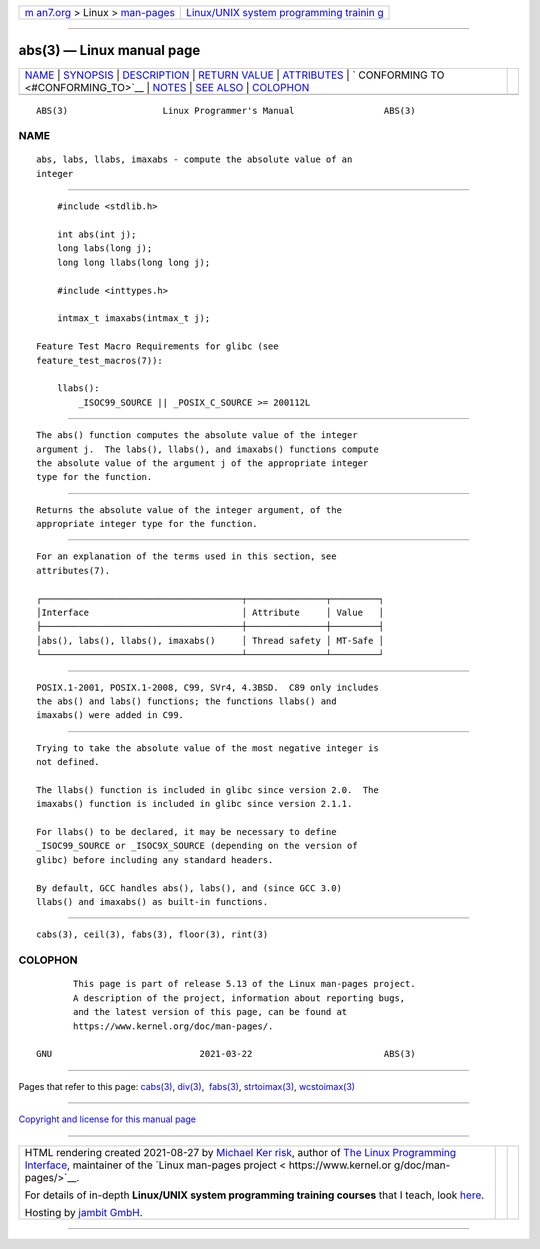 .. container:: page-top

.. container:: nav-bar

   +----------------------------------+----------------------------------+
   | `m                               | `Linux/UNIX system programming   |
   | an7.org <../../../index.html>`__ | trainin                          |
   | > Linux >                        | g <http://man7.org/training/>`__ |
   | `man-pages <../index.html>`__    |                                  |
   +----------------------------------+----------------------------------+

--------------

abs(3) — Linux manual page
==========================

+-----------------------------------+-----------------------------------+
| `NAME <#NAME>`__ \|               |                                   |
| `SYNOPSIS <#SYNOPSIS>`__ \|       |                                   |
| `DESCRIPTION <#DESCRIPTION>`__ \| |                                   |
| `RETURN VALUE <#RETURN_VALUE>`__  |                                   |
| \| `ATTRIBUTES <#ATTRIBUTES>`__   |                                   |
| \|                                |                                   |
| `                                 |                                   |
| CONFORMING TO <#CONFORMING_TO>`__ |                                   |
| \| `NOTES <#NOTES>`__ \|          |                                   |
| `SEE ALSO <#SEE_ALSO>`__ \|       |                                   |
| `COLOPHON <#COLOPHON>`__          |                                   |
+-----------------------------------+-----------------------------------+
| .. container:: man-search-box     |                                   |
+-----------------------------------+-----------------------------------+

::

   ABS(3)                  Linux Programmer's Manual                 ABS(3)

NAME
-------------------------------------------------

::

          abs, labs, llabs, imaxabs - compute the absolute value of an
          integer


---------------------------------------------------------

::

          #include <stdlib.h>

          int abs(int j);
          long labs(long j);
          long long llabs(long long j);

          #include <inttypes.h>

          intmax_t imaxabs(intmax_t j);

      Feature Test Macro Requirements for glibc (see
      feature_test_macros(7)):

          llabs():
              _ISOC99_SOURCE || _POSIX_C_SOURCE >= 200112L


---------------------------------------------------------------

::

          The abs() function computes the absolute value of the integer
          argument j.  The labs(), llabs(), and imaxabs() functions compute
          the absolute value of the argument j of the appropriate integer
          type for the function.


-----------------------------------------------------------------

::

          Returns the absolute value of the integer argument, of the
          appropriate integer type for the function.


-------------------------------------------------------------

::

          For an explanation of the terms used in this section, see
          attributes(7).

          ┌──────────────────────────────────────┬───────────────┬─────────┐
          │Interface                             │ Attribute     │ Value   │
          ├──────────────────────────────────────┼───────────────┼─────────┤
          │abs(), labs(), llabs(), imaxabs()     │ Thread safety │ MT-Safe │
          └──────────────────────────────────────┴───────────────┴─────────┘


-------------------------------------------------------------------

::

          POSIX.1-2001, POSIX.1-2008, C99, SVr4, 4.3BSD.  C89 only includes
          the abs() and labs() functions; the functions llabs() and
          imaxabs() were added in C99.


---------------------------------------------------

::

          Trying to take the absolute value of the most negative integer is
          not defined.

          The llabs() function is included in glibc since version 2.0.  The
          imaxabs() function is included in glibc since version 2.1.1.

          For llabs() to be declared, it may be necessary to define
          _ISOC99_SOURCE or _ISOC9X_SOURCE (depending on the version of
          glibc) before including any standard headers.

          By default, GCC handles abs(), labs(), and (since GCC 3.0)
          llabs() and imaxabs() as built-in functions.


---------------------------------------------------------

::

          cabs(3), ceil(3), fabs(3), floor(3), rint(3)

COLOPHON
---------------------------------------------------------

::

          This page is part of release 5.13 of the Linux man-pages project.
          A description of the project, information about reporting bugs,
          and the latest version of this page, can be found at
          https://www.kernel.org/doc/man-pages/.

   GNU                            2021-03-22                         ABS(3)

--------------

Pages that refer to this page: `cabs(3) <../man3/cabs.3.html>`__, 
`div(3) <../man3/div.3.html>`__,  `fabs(3) <../man3/fabs.3.html>`__, 
`strtoimax(3) <../man3/strtoimax.3.html>`__, 
`wcstoimax(3) <../man3/wcstoimax.3.html>`__

--------------

`Copyright and license for this manual
page <../man3/abs.3.license.html>`__

--------------

.. container:: footer

   +-----------------------+-----------------------+-----------------------+
   | HTML rendering        |                       | |Cover of TLPI|       |
   | created 2021-08-27 by |                       |                       |
   | `Michael              |                       |                       |
   | Ker                   |                       |                       |
   | risk <https://man7.or |                       |                       |
   | g/mtk/index.html>`__, |                       |                       |
   | author of `The Linux  |                       |                       |
   | Programming           |                       |                       |
   | Interface <https:     |                       |                       |
   | //man7.org/tlpi/>`__, |                       |                       |
   | maintainer of the     |                       |                       |
   | `Linux man-pages      |                       |                       |
   | project <             |                       |                       |
   | https://www.kernel.or |                       |                       |
   | g/doc/man-pages/>`__. |                       |                       |
   |                       |                       |                       |
   | For details of        |                       |                       |
   | in-depth **Linux/UNIX |                       |                       |
   | system programming    |                       |                       |
   | training courses**    |                       |                       |
   | that I teach, look    |                       |                       |
   | `here <https://ma     |                       |                       |
   | n7.org/training/>`__. |                       |                       |
   |                       |                       |                       |
   | Hosting by `jambit    |                       |                       |
   | GmbH                  |                       |                       |
   | <https://www.jambit.c |                       |                       |
   | om/index_en.html>`__. |                       |                       |
   +-----------------------+-----------------------+-----------------------+

--------------

.. container:: statcounter

   |Web Analytics Made Easy - StatCounter|

.. |Cover of TLPI| image:: https://man7.org/tlpi/cover/TLPI-front-cover-vsmall.png
   :target: https://man7.org/tlpi/
.. |Web Analytics Made Easy - StatCounter| image:: https://c.statcounter.com/7422636/0/9b6714ff/1/
   :class: statcounter
   :target: https://statcounter.com/
